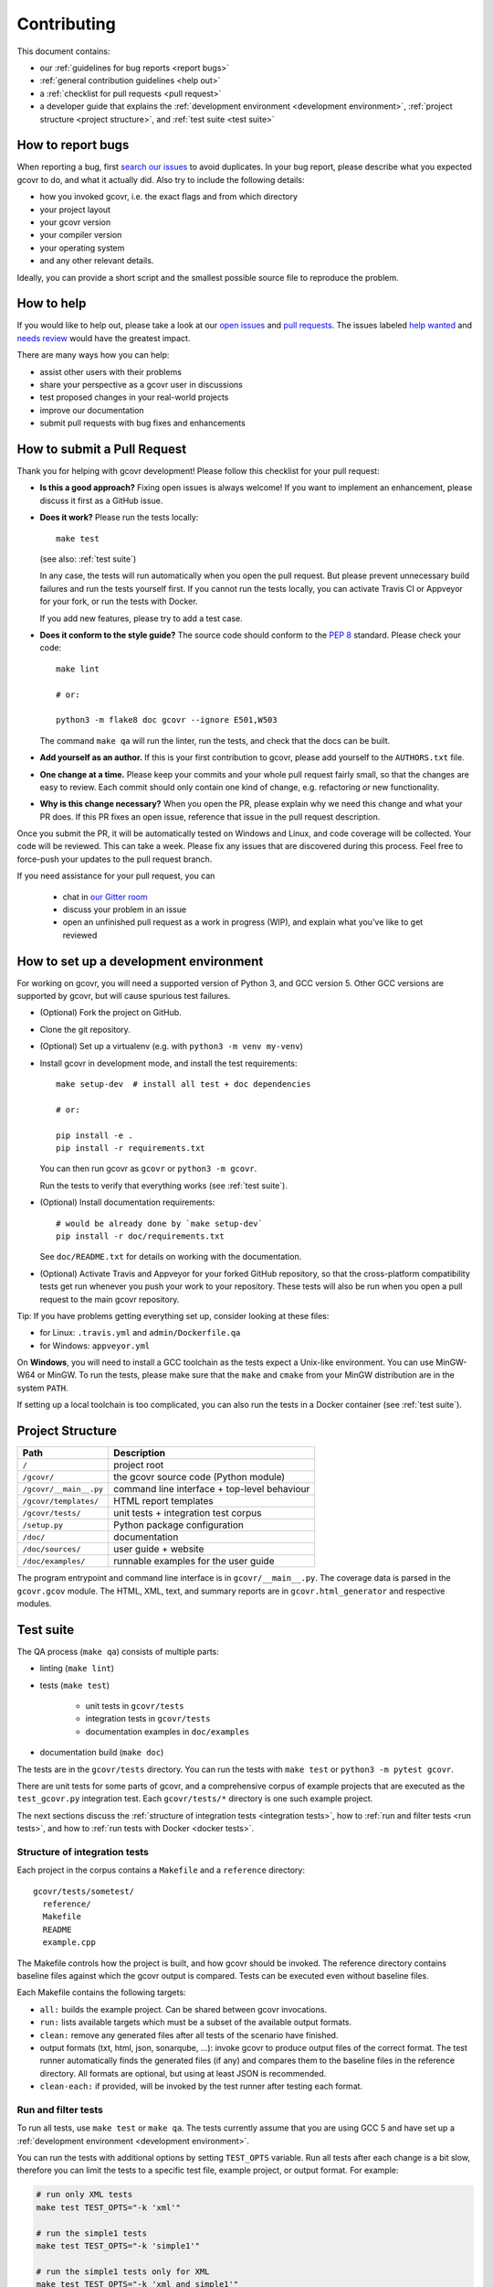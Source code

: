Contributing
============

This document contains:

-   our :ref:`guidelines for bug reports <report bugs>`
-   :ref:`general contribution guidelines <help out>`
-   a :ref:`checklist for pull requests <pull request>`
-   a developer guide that explains the
    :ref:`development environment <development environment>`,
    :ref:`project structure <project structure>`,
    and :ref:`test suite <test suite>`

.. _report bugs:

How to report bugs
------------------

When reporting a bug, first `search our issues <search all issues_>`_ to avoid duplicates.
In your bug report, please describe what you expected gcovr to do, and what it actually did.
Also try to include the following details:

-  how you invoked gcovr, i.e. the exact flags and from which directory
-  your project layout
-  your gcovr version
-  your compiler version
-  your operating system
-  and any other relevant details.

Ideally, you can provide a short script
and the smallest possible source file to reproduce the problem.

.. _search all issues: https://github.com/gcovr/gcovr/issues?q=is%3Aissue

.. _help out:

How to help
-----------

If you would like to help out, please take a look at our
`open issues <bugtracker_>`_ and `pull requests`_.
The issues labeled `help wanted <label help wanted_>`_ and
`needs review <label needs review_>`_ would have the greatest impact.

There are many ways how you can help:

-   assist other users with their problems
-   share your perspective as a gcovr user in discussions
-   test proposed changes in your real-world projects
-   improve our documentation
-   submit pull requests with bug fixes and enhancements

.. _bugtracker: https://github.com/gcovr/gcovr/issues
.. _label help wanted: https://github.com/gcovr/gcovr/labels/help%20wanted
.. _label needs review: https://github.com/gcovr/gcovr/labels/needs%20review
.. _pull requests: https://github.com/gcovr/gcovr/pulls

.. _pull request:

How to submit a Pull Request
----------------------------

Thank you for helping with gcovr development!
Please follow this checklist for your pull request:

-   **Is this a good approach?**
    Fixing open issues is always welcome!
    If you want to implement an enhancement,
    please discuss it first as a GitHub issue.

-   **Does it work?**
    Please run the tests locally::

        make test

    (see also: :ref:`test suite`)

    In any case, the tests will run automatically
    when you open the pull request.
    But please prevent unnecessary build failures
    and run the tests yourself first.
    If you cannot run the tests locally,
    you can activate Travis CI or Appveyor for your fork,
    or run the tests with Docker.

    If you add new features, please try to add a test case.

-   **Does it conform to the style guide?**
    The source code should conform to the :pep:`8` standard.
    Please check your code::

        make lint

        # or:

        python3 -m flake8 doc gcovr --ignore E501,W503

    The command ``make qa`` will run the linter, run the tests,
    and check that the docs can be built.

-   **Add yourself as an author.**
    If this is your first contribution to gcovr,
    please add yourself to the ``AUTHORS.txt`` file.

-   **One change at a time.**
    Please keep your commits and your whole pull request fairly small,
    so that the changes are easy to review.
    Each commit should only contain one kind of change,
    e.g. refactoring *or* new functionality.

-   **Why is this change necessary?**
    When you open the PR,
    please explain why we need this change and what your PR does.
    If this PR fixes an open issue,
    reference that issue in the pull request description.

Once you submit the PR, it will be automatically tested on Windows and Linux,
and code coverage will be collected.
Your code will be reviewed.
This can take a week.
Please fix any issues that are discovered during this process.
Feel free to force-push your updates to the pull request branch.

If you need assistance for your pull request, you can

  - chat in `our Gitter room <https://gitter.im/gcovr/gcovr>`_
  - discuss your problem in an issue
  - open an unfinished pull request as a work in progress (WIP),
    and explain what you've like to get reviewed

.. _development environment:

How to set up a development environment
---------------------------------------

For working on gcovr, you will need a supported version of Python 3,
and GCC version 5. Other GCC versions are supported by gcovr,
but will cause spurious test failures.

-   (Optional) Fork the project on GitHub.

-   Clone the git repository.

-   (Optional) Set up a virtualenv (e.g. with ``python3 -m venv my-venv``)

-   Install gcovr in development mode, and install the test requirements::

        make setup-dev  # install all test + doc dependencies

        # or:

        pip install -e .
        pip install -r requirements.txt

    You can then run gcovr as ``gcovr`` or ``python3 -m gcovr``.

    Run the tests to verify that everything works (see :ref:`test suite`).

-   (Optional) Install documentation requirements::

        # would be already done by `make setup-dev`
        pip install -r doc/requirements.txt

    See ``doc/README.txt`` for details on working with the documentation.

-   (Optional) Activate Travis and Appveyor for your forked GitHub repository,
    so that the cross-platform compatibility tests get run
    whenever you push your work to your repository.
    These tests will also be run
    when you open a pull request to the main gcovr repository.

Tip: If you have problems getting everything set up, consider looking at these files:

-   for Linux: ``.travis.yml`` and ``admin/Dockerfile.qa``
-   for Windows: ``appveyor.yml``

On **Windows**, you will need to install a GCC toolchain
as the tests expect a Unix-like environment.
You can use MinGW-W64 or MinGW.
To run the tests,
please make sure that the ``make`` and ``cmake`` from your MinGW distribution
are in the system ``PATH``.

If setting up a local toolchain is too complicated,
you can also run the tests in a Docker container
(see :ref:`test suite`).

.. _project structure:

Project Structure
-----------------

======================= =======================================================
Path                    Description
======================= =======================================================
``/``                   project root
``/gcovr/``             the gcovr source code (Python module)
``/gcovr/__main__.py``  command line interface + top-level behaviour
``/gcovr/templates/``   HTML report templates
``/gcovr/tests/``       unit tests + integration test corpus
``/setup.py``           Python package configuration
``/doc/``               documentation
``/doc/sources/``       user guide + website
``/doc/examples/``      runnable examples for the user guide
======================= =======================================================

The program entrypoint and command line interface is in ``gcovr/__main__.py``.
The coverage data is parsed in the ``gcovr.gcov`` module.
The HTML, XML, text, and summary reports
are in ``gcovr.html_generator`` and respective modules.

.. _test suite:

Test suite
----------

The QA process (``make qa``) consists of multiple parts:

- linting (``make lint``)

- tests (``make test``)

   - unit tests in ``gcovr/tests``
   - integration tests in ``gcovr/tests``
   - documentation examples in ``doc/examples``

- documentation build (``make doc``)

The tests are in the ``gcovr/tests`` directory.
You can run the tests with ``make test`` or ``python3 -m pytest gcovr``.

There are unit tests for some parts of gcovr,
and a comprehensive corpus of example projects
that are executed as the ``test_gcovr.py`` integration test.
Each ``gcovr/tests/*`` directory is one such example project.

The next sections discuss
the :ref:`structure of integration tests <integration tests>`,
how to :ref:`run and filter tests <run tests>`,
and how to :ref:`run tests with Docker <docker tests>`.

.. _integration tests:

Structure of integration tests
~~~~~~~~~~~~~~~~~~~~~~~~~~~~~~

Each project in the corpus
contains a ``Makefile`` and a ``reference`` directory::

   gcovr/tests/sometest/
     reference/
     Makefile
     README
     example.cpp

The Makefile controls how the project is built,
and how gcovr should be invoked.
The reference directory contains baseline files against
which the gcovr output is compared.
Tests can be executed even without baseline files.

Each Makefile contains the following targets:

* ``all:`` builds the example project. Can be shared between gcovr invocations.
* ``run:`` lists available targets
  which must be a subset of the available output formats.
* ``clean:`` remove any generated files
  after all tests of the scenario have finished.
* output formats (txt, html, json, sonarqube, ...):
  invoke gcovr to produce output files of the correct format.
  The test runner automatically finds the generated files (if any)
  and compares them to the baseline files in the reference directory.
  All formats are optional,
  but using at least JSON is recommended.
* ``clean-each:`` if provided, will be invoked by the test runner
  after testing each format.

.. _run tests:

Run and filter tests
~~~~~~~~~~~~~~~~~~~~

To run all tests, use ``make test`` or ``make qa``.
The tests currently assume that you are using GCC 5
and have set up a :ref:`development environment <development environment>`.

You can run the tests with additional options by setting ``TEST_OPTS`` variable.
Run all tests after each change is a bit slow, therefore you can limit the tests
to a specific test file, example project, or output format.
For example:

.. code:: bash

    # run only XML tests
    make test TEST_OPTS="-k 'xml'"

    # run the simple1 tests
    make test TEST_OPTS="-k 'simple1'"

    # run the simple1 tests only for XML
    make test TEST_OPTS="-k 'xml and simple1'"

To see which tests would be run, add the ``--collect-only`` option:

.. code:: bash

    #see which tests would be run
    make test TEST_OPTS="--collect-only"

Sometimes during development you need to create reference files for new test
or update the current reference files. To do this you have to
add ``--generate_reference`` or ``--update-reference`` option
to the ``TEST_OPTS`` variable.
By default generated output files are automatically removed after test run.
To skip this process you can add ``--skip_clean`` option the ``TEST_OPTS``.
For example:

.. code:: bash

    # run tests and generate references for simple1 example
    make test TEST_OPTS="-k 'simple1' --generate_reference"

    # run tests and update xml references for simple1 example
    make test TEST_OPTS="-k 'xml and simple1' --update_reference"

    # run only XML tests and do not remove generated files
    make test TEST_OPTS="-k 'xml' --skip_clean"

When the currently generated output reports differ to the reference files
you can create a ZIP archive named ``diff.zip`` in the tests directory
by using ``--archive_differences`` option.
Currently in gcovr it is used by AppVeyor CI to create a ZIP file
with the differences as an artifact.

.. code:: bash

    # run tests and generate a ZIP archive when there were differences
    make test TEST_OPTS="--archive_differences"

.. versionadded:: NEXT
   Added test options `--generate_reference`, `--update_reference`,
   `--skip_clean`, '--archive_differences' and changed way to call tests
   only by ``make test``.

.. _docker tests:

Run tests with Docker
~~~~~~~~~~~~~~~~~~~~~

If you can't set up a toolchain locally, you can run the QA process via Docker.
First, build the container image:

.. code:: bash

    make docker-qa-build

    # or:

    docker build --tag gcovr-qa --file admin/Dockerfile.qa .

Then, run the container, which executes ``make qa`` within the container:

.. code:: bash

    make docker-qa

    # or:

    docker run --rm -v `pwd`:/gcovr gcovr-qa

.. _join:

Become a gcovr developer
------------------------

After you've contributed a bit
(whether with discussions, documentation, or code),
consider becoming a gcovr developer.
As a developer, you can:

-   manage issues and pull requests (label and close them)
-   review pull requests
    (a developer must approve each PR before it can be merged)
-   participate in votes

Just open an issue that you're interested, and we'll have a quick vote.
